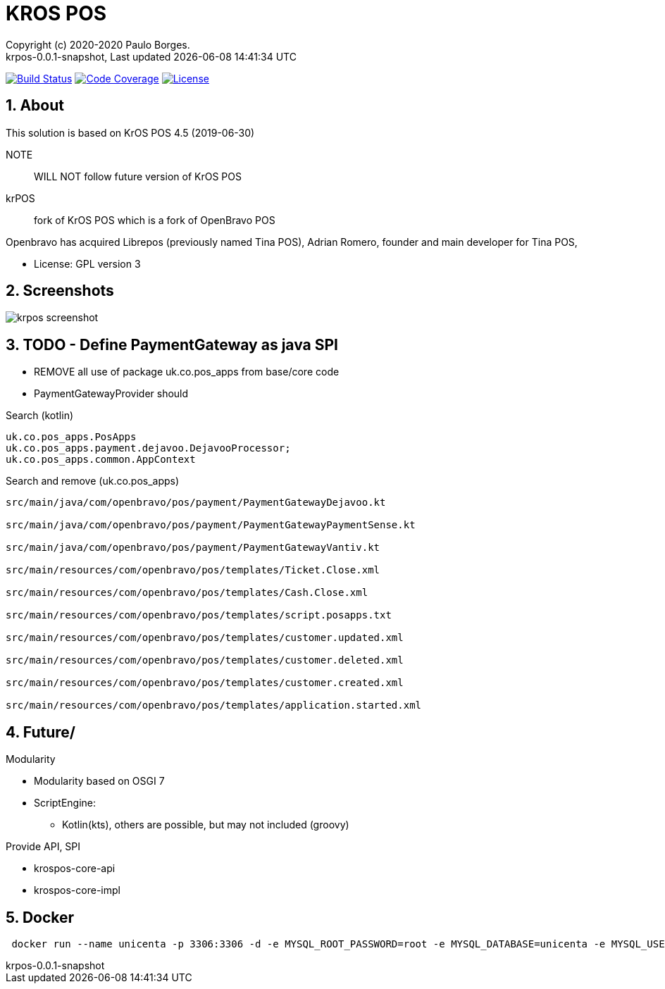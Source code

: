 // Global settings
:ascii-ids:
:encoding: UTF-8
:lang: pt_PT
:icons: font
:toc:
:toc-placement!:
:toclevels: 3
:numbered:
:stem:

ifdef::env-github[]
:imagesdir: docs/images/
endif::[]

[[doc]]
= KROS POS
:author: Copyright (c) 2020-2020 Paulo Borges.
:revnumber: krpos-0.0.1-snapshot
:revdate: {last-update-label} {docdatetime}
:version-label!:

image:https://travis-ci.org/poolborges/unicenta-pos.svg?branch=master["Build Status", link="https://travis-ci.org/poolborges/unicenta-pos"]
image:https://codecov.io/github/poolborges/unicenta-pos/coverage.svg["Code Coverage", link="https://codecov.io/gh/poolborges/unicenta-pos"]
image:https://img.shields.io/badge/license-GPL%202.0-brightgreen.svg?style=flat["License", link="http://www.gnu.org/licenses/old-licenses/gpl-2.0.en.html"]

== About

This solution is based on KrOS POS 4.5 (2019-06-30)

NOTE:: WILL NOT follow future version of KrOS POS

krPOS:: fork of KrOS POS which is a fork of OpenBravo POS

Openbravo has acquired Librepos (previously named Tina POS), Adrian Romero, founder and main developer for Tina POS,

* License: GPL version 3

== Screenshots 

image::krpos-screenshot.png[]

== TODO - Define PaymentGateway as java SPI

* REMOVE all use of package uk.co.pos_apps from base/core code
* PaymentGatewayProvider should

.Search (kotlin)
----
uk.co.pos_apps.PosApps
uk.co.pos_apps.payment.dejavoo.DejavooProcessor;
uk.co.pos_apps.common.AppContext
----


.Search and remove (uk.co.pos_apps)
----
src/main/java/com/openbravo/pos/payment/PaymentGatewayDejavoo.kt

src/main/java/com/openbravo/pos/payment/PaymentGatewayPaymentSense.kt

src/main/java/com/openbravo/pos/payment/PaymentGatewayVantiv.kt

src/main/resources/com/openbravo/pos/templates/Ticket.Close.xml

src/main/resources/com/openbravo/pos/templates/Cash.Close.xml

src/main/resources/com/openbravo/pos/templates/script.posapps.txt

src/main/resources/com/openbravo/pos/templates/customer.updated.xml

src/main/resources/com/openbravo/pos/templates/customer.deleted.xml

src/main/resources/com/openbravo/pos/templates/customer.created.xml

src/main/resources/com/openbravo/pos/templates/application.started.xml
----

== Future/

Modularity

* Modularity based on OSGI 7
* ScriptEngine: 
** Kotlin(kts), others are possible, but may not included (groovy)

Provide API, SPI 

* krospos-core-api
* krospos-core-impl


== Docker 

----
 docker run --name unicenta -p 3306:3306 -d -e MYSQL_ROOT_PASSWORD=root -e MYSQL_DATABASE=unicenta -e MYSQL_USER=unicenta -e MYSQL_PASSWORD=unicenta mysql:5.6
----